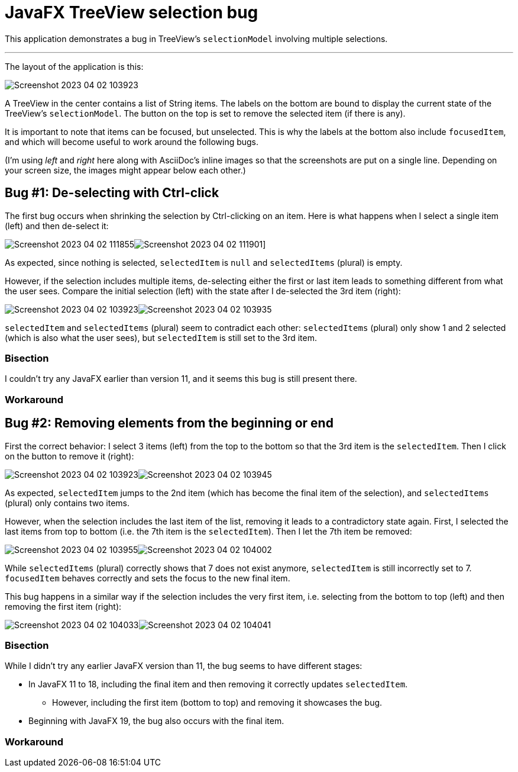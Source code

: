 = JavaFX TreeView selection bug

This application demonstrates a bug in TreeView’s `selectionModel` involving multiple selections.

'''

The layout of the application is this:

image::images/Screenshot 2023-04-02 103923.png[]

A TreeView in the center contains a list of String items.
The labels on the bottom are bound to display the current state of the TreeView’s `selectionModel`.
The button on the top is set to remove the selected item (if there is any).

It is important to note that items can be focused, but unselected.
This is why the labels at the bottom also include `focusedItem`, and which will become useful to work around the following bugs.

(I’m using _left_ and _right_ here along with AsciiDoc’s inline images so that the screenshots are put on a single line. Depending on your screen size, the images might appear below each other.)

== Bug #1: De-selecting with Ctrl-click

The first bug occurs when shrinking the selection by Ctrl-clicking on an item.
Here is what happens when I select a single item (left) and then de-select it:

image:images/Screenshot 2023-04-02 111855.png[]image:images/Screenshot 2023-04-02 111901.png[]]

As expected, since nothing is selected, `selectedItem` is `null` and `selectedItems` (plural) is empty.

However, if the selection includes multiple items, de-selecting either the first or last item leads to something different from what the user sees.
Compare the initial selection (left) with the state after I de-selected the 3rd item (right):

image:images/Screenshot 2023-04-02 103923.png[]image:images/Screenshot 2023-04-02 103935.png[]

`selectedItem` and `selectedItems` (plural) seem to contradict each other:
`selectedItems` (plural) only show 1 and 2 selected (which is also what the user sees), but `selectedItem` is still set to the 3rd item.

=== Bisection

I couldn’t try any JavaFX earlier than version 11, and it seems this bug is still present there.

=== Workaround

== Bug #2: Removing elements from the beginning or end

First the correct behavior: I select 3 items (left) from the top to the bottom so that the 3rd item is the `selectedItem`.
Then I click on the button to remove it (right):

image:images/Screenshot 2023-04-02 103923.png[]image:images/Screenshot 2023-04-02 103945.png[]

As expected, `selectedItem` jumps to the 2nd item (which has become the final item of the selection), and `selectedItems` (plural) only contains two items.

However, when the selection includes the last item of the list, removing it leads to a contradictory state again.
First, I selected the last items from top to bottom (i.e. the 7th item is the `selectedItem`).
Then I let the 7th item be removed:

image:images/Screenshot 2023-04-02 103955.png[]image:images/Screenshot 2023-04-02 104002.png[]

While `selectedItems` (plural) correctly shows that 7 does not exist anymore, `selectedItem` is still incorrectly set to 7.
`focusedItem` behaves correctly and sets the focus to the new final item.

This bug happens in a similar way if the selection includes the very first item, i.e. selecting from the bottom to top (left) and then removing the first item (right):

image:images/Screenshot 2023-04-02 104033.png[]image:images/Screenshot 2023-04-02 104041.png[]

=== Bisection

While I didn’t try any earlier JavaFX version than 11, the bug seems to have different stages:

* In JavaFX 11 to 18, including the final item and then removing it correctly updates `selectedItem`.
**  However, including the first item (bottom to top) and removing it showcases the bug.
* Beginning with JavaFX 19, the bug also occurs with the final item.

=== Workaround
